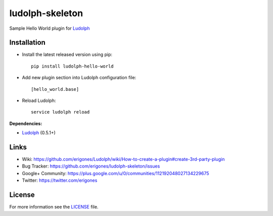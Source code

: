 ludolph-skeleton
################

Sample Hello World plugin for `Ludolph <https://github.com/erigones/Ludolph>`_

.. image:: https://badge.fury.io/py/ludolph-hello-world.png
    :target: http://badge.fury.io/py/ludolph-hello-world


Installation
------------

- Install the latest released version using pip::

    pip install ludolph-hello-world

- Add new plugin section into Ludolph configuration file::

    [hello_world.base]

- Reload Ludolph::

    service ludolph reload


**Dependencies:**

- `Ludolph <https://github.com/erigones/Ludolph>`_ (0.5.1+)


Links
-----

- Wiki: https://github.com/erigones/Ludolph/wiki/How-to-create-a-plugin#create-3rd-party-plugin
- Bug Tracker: https://github.com/erigones/ludolph-skeleton/issues
- Google+ Community: https://plus.google.com/u/0/communities/112192048027134229675
- Twitter: https://twitter.com/erigones


License
-------

For more information see the `LICENSE <https://github.com/erigones/ludolph-skeleton/blob/master/LICENSE>`_ file.

